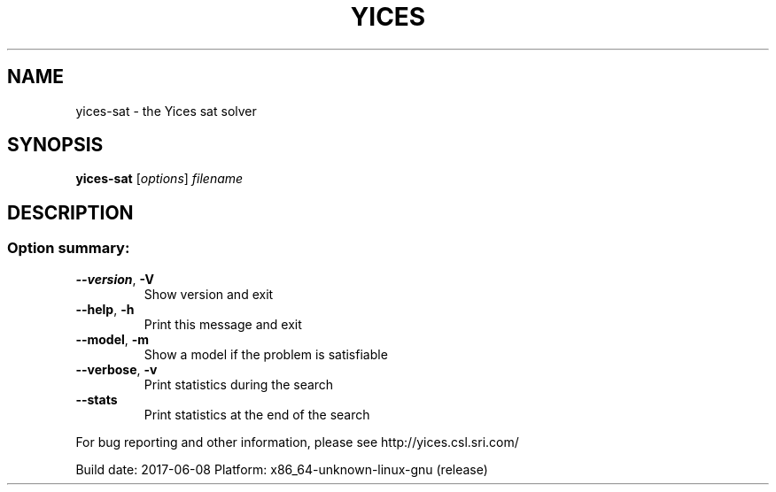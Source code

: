 .TH YICES "1" "June 2017" "Yices 2.6.0. Copyright SRI International." "User Commands"
.SH NAME
yices-sat \- the Yices sat solver
.SH SYNOPSIS
.B yices-sat
[\fIoptions\fR] \fIfilename\fR
.SH DESCRIPTION
.SS "Option summary:"
.TP
\fB\-\-version\fR, \fB\-V\fR
Show version and exit
.TP
\fB\-\-help\fR, \fB\-h\fR
Print this message and exit
.TP
\fB\-\-model\fR, \fB\-m\fR
Show a model if the problem is satisfiable
.TP
\fB\-\-verbose\fR, \fB\-v\fR
Print statistics during the search
.TP
\fB\-\-stats\fR
Print statistics at the end of the search
.PP
For bug reporting and other information, please see http://yices.csl.sri.com/
.PP
Build date: 2017\-06\-08
Platform: x86_64\-unknown\-linux\-gnu (release)
.Sh SEE ALSO
.Xr yices 1 ,
.Xr yices-sat 1 ,
.Xr yices-smt 1 ,
.Xr yices-smt2 1 ,
.Sh AUTHORS
.An Bruno Dutertre Aq Mt bruno@csl.sri.com
.An Dejan Jovanovic Aq Mt dejan@csl.sri.com
